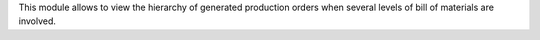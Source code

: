 This module allows to view the hierarchy of generated production orders
when several levels of bill of materials are involved.
